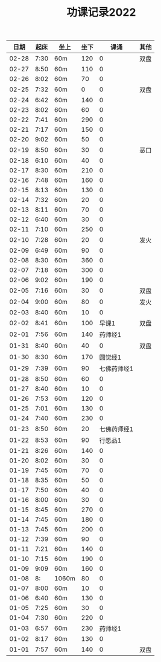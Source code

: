 #+TITLE: 功课记录2022
#+STARTUP: hidestars
#+HTML_HEAD: <link rel="stylesheet" type="text/css" href="../worg.css" />
#+OPTIONS: H:7 num:nil toc:t \n:nil ::t |:t ^:nil -:nil f:t *:t <:t
#+LANGUAGE: cn-zh

|  日期 | 起床 | 坐上  | 坐下 |        课诵 | 其他 |
|-------+------+-------+------+-------------+------|
| 02-28 | 7:30 | 60m   |  120 |           0 | 双盘 |
| 02-27 | 8:50 | 60m   |  110 |           0 |      |
| 02-26 | 8:02 | 60m   |   70 |           0 |      |
| 02-25 | 7:32 | 60m   |    0 |           0 | 双盘 |
| 02-24 | 6:42 | 60m   |  140 |           0 |      |
| 02-23 | 8:02 | 60m   |   60 |           0 |      |
| 02-22 | 7:41 | 60m   |  290 |           0 |      |
| 02-21 | 7:17 | 60m   |  150 |           0 |      |
| 02-20 | 9:02 | 60m   |   50 |           0 |      |
| 02-19 | 8:50 | 60m   |   30 |           0 | 恶口 |
| 02-18 | 6:10 | 60m   |   40 |           0 |      |
| 02-17 | 8:30 | 60m   |  210 |           0 |      |
| 02-16 | 7:48 | 60m   |  160 |           0 |      |
| 02-15 | 8:13 | 60m   |  130 |           0 |      |
| 02-14 | 7:32 | 60m   |   20 |           0 |      |
| 02-13 | 8:11 | 60m   |   70 |           0 |      |
| 02-12 | 6:40 | 60m   |   30 |           0 |      |
| 02-11 | 7:10 | 60m   |  250 |           0 |      |
| 02-10 | 7:28 | 60m   |   20 |           0 | 发火 |
| 02-09 | 6:49 | 60m   |   90 |           0 |      |
| 02-08 | 8:30 | 60m   |  360 |           0 |      |
| 02-07 | 7:18 | 60m   |  300 |           0 |      |
| 02-06 | 9:02 | 60m   |  190 |           0 |      |
| 02-05 | 7:16 | 60m   |   30 |           0 | 双盘 |
| 02-04 | 9:00 | 60m   |   80 |           0 | 发火 |
| 02-03 | 8:40 | 60m   |   10 |           0 |      |
| 02-02 | 8:41 | 60m   |  100 |       早课1 | 双盘 |
| 02-01 | 7:56 | 60m   |  140 |     药师经1 |      |
| 01-31 | 8:40 | 60m   |   40 |           0 | 双盘 |
| 01-30 | 8:30 | 60m   |  170 |     圆觉经1 |      |
| 01-29 | 7:39 | 60m   |   90 | 七佛药师经1 |      |
| 01-28 | 8:50 | 60m   |   60 |           0 |      |
| 01-27 | 8:40 | 60m   |   10 |           0 |      |
| 01-26 | 7:53 | 60m   |  120 |           0 |      |
| 01-25 | 7:01 | 60m   |  130 |           0 |      |
| 01-24 | 7:40 | 60m   |  230 |           0 |      |
| 01-23 | 8:50 | 60m   |   20 | 七佛药师经1 |      |
| 01-22 | 8:53 | 60m   |   90 |     行愿品1 |      |
| 01-21 | 8:26 | 60m   |  140 |           0 |      |
| 01-20 | 8:02 | 60m   |   30 |           0 |      |
| 01-19 | 7:45 | 60m   |   70 |           0 |      |
| 01-18 | 8:35 | 60m   |   50 |           0 |      |
| 01-17 | 7:50 | 60m   |   40 |           0 |      |
| 01-16 | 8:00 | 60m   |   30 |           0 |      |
| 01-15 | 8:45 | 60m   |  270 |           0 |      |
| 01-14 | 7:45 | 60m   |  180 |           0 |      |
| 01-13 | 7:45 | 60m   |  200 |           0 |      |
| 01-12 | 7:39 | 60m   |   90 |           0 |      |
| 01-11 | 7:21 | 60m   |  140 |           0 |      |
| 01-10 | 7:15 | 60m   |  190 |           0 |      |
| 01-09 | 9:09 | 60m   |  160 |           0 |      |
| 01-08 |   8: | 1060m |   80 |           0 |      |
| 01-07 | 8:00 | 60m   |   10 |           0 |      |
| 01-06 | 6:40 | 60m   |  130 |           0 |      |
| 01-05 | 7:25 | 60m   |   30 |           0 |      |
| 01-04 | 7:30 | 60m   |  220 |           0 |      |
| 01-03 | 6:57 | 60m   |  230 |     药师经1 |      |
| 01-02 | 8:17 | 60m   |  130 |           0 |      |
| 01-01 | 7:57 | 60m   |  140 |           0 | 双盘 |
